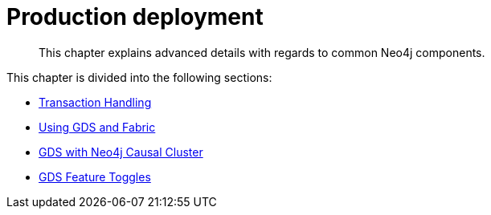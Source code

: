 [[production-deployment]]
= Production deployment
:description: This chapter explains advanced details with regards to common Neo4j components.

[abstract]
--
This chapter explains advanced details with regards to common Neo4j components.
--

This chapter is divided into the following sections:

* xref::production-deployment/transaction-handling.adoc[Transaction Handling]
* xref::production-deployment/fabric.adoc[Using GDS and Fabric]
* xref::production-deployment/causal-cluster.adoc[GDS with Neo4j Causal Cluster]
* xref::production-deployment/feature-toggles.adoc[GDS Feature Toggles]

